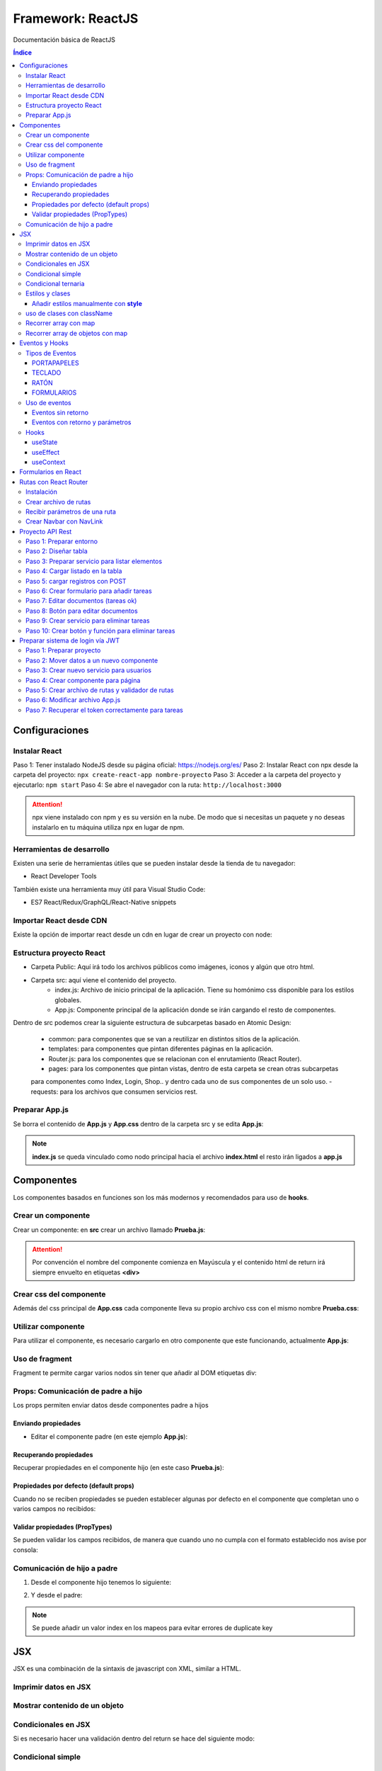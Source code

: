 Framework: ReactJS  
==================

.. image:: /logos/logo-react.png
    :scale: 35%
    :alt: Logo Angular
    :align: center

.. |date| date::
.. |time| date:: %H:%M

Documentación básica de ReactJS 

.. contents:: Índice
  
Configuraciones
###############  

Instalar React
**************

Paso 1: Tener instalado NodeJS desde su página oficial: https://nodejs.org/es/
Paso 2: Instalar React con npx desde la carpeta del proyecto: ``npx create-react-app nombre-proyecto``
Paso 3: Acceder a la carpeta del proyecto y ejecutarlo: ``npm start``
Paso 4: Se abre el navegador con la ruta: ``http://localhost:3000``

.. attention::
    npx viene instalado con npm y es su versión en la nube. De modo que si necesitas un paquete y no deseas instalarlo en tu máquina utiliza npx en lugar de npm.

Herramientas de desarrollo 
**************************

Existen una serie de herramientas útiles que se pueden instalar desde la tienda de tu navegador:

- React Developer Tools 

También existe una herramienta muy útil para Visual Studio Code:

- ES7 React/Redux/GraphQL/React-Native snippets

Importar React desde CDN
************************
Existe la opción de importar react desde un cdn en lugar de crear un proyecto con node:

.. code-block::  
    :linenos:

    <!DOCTYPE html>
    <html lang="en">
    <head>
        <meta charset="UTF-8">
        <meta name="viewport" content="width=device-width, initial-scale=1.0">
        <title>React prueba</title>
    
    </head>
    <body>
        <div id="raiz"></div>

        <script crossorigin src="https://unpkg.com/react@18/umd/react.development.js"></script>
        <script crossorigin src="https://unpkg.com/react-dom@18/umd/react-dom.development.js"></script>
        <!-- React utiliza babel para poder trabajar con JSX -->
        <script src="https://cdnjs.cloudflare.com/ajax/libs/babel-standalone/7.18.13/babel.min.js"></script>
        <!-- Definimos que el tipo de script será de babel: -->
        <script type="text/babel">
            const raiz = document.querySelector('#raiz');
            const nombre = "Guillermo";
            // Las llaves nos permiten incrustar código JSX:
            const titulo = <h1>Te llamas {nombre}</h1>;

            ReactDOM.render(titulo, raiz);
        </script>
    </body>
    </html>

Estructura proyecto React 
*************************

- Carpeta Public: Aquí irá todo los archivos públicos como imágenes, iconos y algún que otro html.
- Carpeta src: aquí viene el contenido del proyecto. 
    - index.js: Archivo de inicio principal de la aplicación. Tiene su homónimo css disponible para los estilos globales.
    - App.js: Componente principal de la aplicación donde se irán cargando el resto de componentes.

Dentro de src podemos crear la siguiente estructura de subcarpetas basado en Atomic Design:

    - common: para componentes que se van a reutilizar en distintos sitios de la aplicación.
    - templates: para componentes que pintan diferentes páginas en la aplicación.
    - Router.js: para los componentes que se relacionan con el enrutamiento (React Router).
    - pages: para los componentes que pintan vistas, dentro de esta carpeta se crean otras subcarpetas
    para componentes como Index, Login, Shop.. y dentro cada uno de sus componentes de un solo uso.
    - requests: para los archivos que consumen servicios rest.


Preparar App.js 
***************

Se borra el contenido de **App.js** y **App.css** dentro de la carpeta src y se edita **App.js**:

.. code-block::  
    :linenos:

    // Se importa el css si existe:
    import './App.css';

    // se crea una función:
    function App() {
    // esta función retorna un nodo con todas las etiquetas html:
    return (
        <h1>Soy un componente de prueba</h1>
    );
    }

    // se exporta el componente como un módulo:
    export default App;

.. note::
    **index.js** se queda vinculado como nodo principal hacia el archivo **index.html** el resto irán ligados a **app.js**


Componentes
###########

Los componentes basados en funciones son los más modernos y recomendados para uso de **hooks**.

Crear un componente  
*******************

Crear un componente: en **src** crear un archivo llamado **Prueba.js**:

.. code-block:: 
    :linenos:

    // se crea una función con el componente:
    function Prueba(){
        // el retorno del componente será el contenido html:
        return(
            <div>
                <h1>Componente de prueba</h1>
            </div>
        );
    }

    export default Prueba;

.. attention::
    Por convención el nombre del componente comienza en Mayúscula y el contenido html de return irá siempre envuelto en etiquetas **<div>**

Crear css del componente 
************************

Además del css principal de **App.css** cada componente lleva su propio archivo css con el mismo nombre **Prueba.css**:

.. code-block:: css 
    :linenos:

    h1{
        color: blue;
    }

Utilizar componente 
*******************

Para utilizar el componente, es necesario cargarlo en otro componente que este funcionando, actualmente **App.js**:

.. code-block:: 
    :linenos:

    import './App.css';
    // importar componente:
    import Prueba from './Prueba';

    function App() {
    return (
        <div>
        <h1>Recuerda usar contenedores div sino dará errores</h1>
        {/* cargar componente (metodo para hacer comentarios en el return): */}
        <Prueba />
        </div>
    );
    }
 
    export default App;

Uso de fragment
***************

Fragment te permite cargar varios nodos sin tener que añadir al DOM etiquetas div:

.. code-block::  
    :linenos:

    // importar fragment:
    import {Fragment} from 'react';
    import './App.css';
    import Prueba from './Prueba';

    function App() {
    return (
        <Fragment>
        <h1>El tag fragment omite el uso de divs</h1>
        <Prueba />
        </Fragment>
    );
    }

    export default App;

Props: Comunicación de padre a hijo
***********************************

Los props permiten enviar datos desde componentes padre a hijos

Enviando propiedades
++++++++++++++++++++

- Editar el componente padre (en este ejemplo **App.js**):

.. code-block::  
    :linenos:

    import {Fragment} from 'react';
    import './App.css';
    import Prueba from './Prueba';

    function App() {
    return (
        <Fragment>
        <h1>Listado de consolas: </h1>
        <Prueba marca="Nintendo" modelo="Wii" />
        <Prueba marca="Nintendo" modelo="Switch" />
        <Prueba marca="Nintendo" modelo="Gamecube" />
        </Fragment>
    );
    }

    export default App;

Recuperando propiedades 
+++++++++++++++++++++++

Recuperar propiedades en el componente hijo (en este caso **Prueba.js**):

.. code-block::  
    :linenos:

    import './Prueba.css';

    import './Prueba.css';

    // cargar propiedades (o bien escribimos props y sacamos props.marca, props.modelo o desestructuramos como en este caso):
    function Prueba({marca, modelo}){

        return(
            <div>
                {/* Cargar la información: */}
                <h1>- {marca} {modelo}</h1>
            </div>
        );
    }

    export default Prueba;

Propiedades por defecto (default props)
+++++++++++++++++++++++++++++++++++++++

Cuando no se reciben propiedades se pueden establecer algunas por defecto en el componente que completan uno o varios campos no recibidos:

.. code-block::  
    :linenos:

    import './Prueba.css';

    function Prueba({marca, modelo}){
        return(
            <div>
                <p> {marca} {modelo}</p>
            </div>
        );
    }

    // si el componente no recibe propiedades añade estas:
    Prueba.defaultProps = {marca: "Genérica", modelo: "estandar"}

    export default Prueba;

Validar propiedades (PropTypes)
+++++++++++++++++++++++++++++++

Se pueden validar los campos recibidos, de manera que cuando uno no cumpla con el formato establecido nos avise por consola:

.. code-block::  
    :linenos:

    // importar PropTypes:
    import PropTypes from 'prop-types';
    import './Prueba.css';

    function Prueba({marca, modelo, lanzamiento}){
        return(
            <div>
                <p> {marca} {modelo} de {lanzamiento}</p>
            </div>
        );
    }

    // crear validador:
    Prueba.propTypes = {
        marca: PropTypes.string.isRequired,
        modelo: PropTypes.string,
        lanzamiento: PropTypes.number
    }

    export default Prueba;

Comunicación de hijo a padre 
****************************

1. Desde el componente hijo tenemos lo siguiente:

.. code-block:: 
    :linenos:

    // importar el hook:
    import {useState} from 'react';
    import './Prueba.css';

    // la función recibe un hook con los valores:
    function Prueba({setJuegos}){
        // crear un nuevo hook para cambiar el estado del actual:
        const [nuevoJuego, setNuevoJuego] = useState('');

        // el hook tendra un handle para cambiar su estado:
        const handleNuevoJuego = (e) => {
            setNuevoJuego(e.target.value);
        }

        // crear un handle que añadira el juego nuevo:
        const handleJuegos = (e) => {
            // recuerda prevenir refresco de pantalla:
            e.preventDefault();
            // utilizar el hook del padre para añadir el valor del hook del hijo a una lista:
            setJuegos(juego => [...juego, nuevoJuego]);
            // regresar a su estado vacio el hook del hijo:
            setNuevoJuego('');
        }

        // retornar el input donde introducir nuevos valores:
        return(
            <form onSubmit={handleJuegos}>
                <input type="text" value={nuevoJuego} onChange={handleNuevoJuego} />
            </form>
        )
    }

    export default Prueba;

2. Y desde el padre:

.. code-block::  
    :linenos:

    import {Fragment} from 'react';
    // importar el hook:
    import {useState} from 'react';
    // importar el hijo:
    import Prueba from './Prueba.js';
    import './App.css';

    function App() {
    // tenemos el hook principal con los juegos:
    const [juegos, setJuegos] = useState(['Zelda', 'Mario', 'Yoshi']);

    // en el return añadimos el componente al formulario y le pasamos el hook de juegos haciendo el cambio de estado:
    return(
        <Fragment>
        <Prueba setJuegos={setJuegos} />
        <ul>
            {
            juegos.map((juego, index) => {
                return <li key={index}>{juego}</li>
            })
            }
        </ul>
        </Fragment>
    )

    }

    export default App;

.. note::
    Se puede añadir un valor index en los mapeos para evitar errores de duplicate key 

JSX 
###

JSX es una combinación de la sintaxis de javascript con XML, similar a HTML.

Imprimir datos en JSX
*********************

.. code-block::  
    :linenos:

    import './Prueba.css';

    // cargar propiedades (o bien escribimos props y sacamos props.marca, props.modelo o desestructuramos como en este caso):
    function Prueba(){
        // crear una variable:
        const consola = {
            marca: "Nintendo",
            modelo: "DS"
        }

        return(
            <div>
                {/* Cargar la información: */}
                <h1>- {consola.marca} {consola.modelo}</h1>
            </div>
        );
    }

    export default Prueba;

Mostrar contenido de un objeto
******************************

.. code-block::  
    :linenos:

    import './Prueba.css';

    function Prueba(){
        const consola = {
            marca: "Nintendo",
            modelo: "DS",
            lanzamiento: 2001
        }

        return(
            <div>
                <h1>Ver todos los valores de un objeto:</h1>
                {/* ver valores del objeto (objeto, campos, cantidad de espacios): */}
                <pre>{JSON.stringify(consola, null, 3)}</pre>
                <hr/>
                <h1>Ver solo campos determinados:</h1>
                <pre>{JSON.stringify(consola, ['marca', 'modelo'], 5)}</pre>
            </div>
        );
    }

    export default Prueba;

Condicionales en JSX 
********************
Si es necesario hacer una validación dentro del return se hace del siguiente modo:

Condicional simple 
******************

.. code-block:: 
    :linenos:

    import './Prueba.css';

    function Prueba(){
        const consola = {
            marca: "Nintendo",
            modelo: "DS",
            lanzamiento: 2001
        }

        return(
            <div>
                {consola.marca === "Nintendo" &&
                    <p>La consola es de Nintendo</p>
                }
            </div>
        );
    }

    export default Prueba;

Condicional ternaria 
********************

.. code-block:: 
    :linenos:

    import './Prueba.css';

    function Prueba(){
        const consola = {
            marca: "Nintendo",
            modelo: "DS",
            lanzamiento: 2001
        }

        return(
            <div>
                {consola.marca === "Nintendo" ? (
                    <p>La consola es de Nintendo</p>
                ) : (
                    <p>La consola es otra marca</p>
                )}
            </div>
        );
    }

    export default Prueba;

Estilos y clases
****************

Añadir estilos manualmente con **style**
++++++++++++++++++++++++++++++++++++++++

.. code-block:: 
    :linenos:

    import './Prueba.css';

    function Prueba(){
        // Utilizar la notación CamelCase en lugar de kebab-case para estilos:
        const estilo = {
            color: "red",
            backgroundColor: "black"
        }

        return(
            <div>
                {/* cargar datos de estilo: */}
                <p style={estilo}>Nintendo Switch</p>
            </div>
        );
    }

    export default Prueba;

uso de clases con className
***************************

En JSX se reemplaza el atributo class por className:

.. code-block::  
    :linenos:

    import './Prueba.css';

    function Prueba(){
        const lanzamiento = 2017;

        return(
            <div>
                {/* implementar clase: */}
                <p className={"switch"}>Nintendo Switch</p>
                {/* uso ternario de clases condicionales: */}
                <p className={lanzamiento ? 'showLanzamiento' : 'hideLanzamiento'}>Lanzamiento: {lanzamiento}</p>
            </div>
        );
    }

    export default Prueba;

Recorrer array con map
**********************

.. code-block::  
    :linenos:

    import './Prueba.css';

    function Prueba(){
        const consolas = ["Nintendo Switch", "Gameboy", "Master System", "Playstation"];

        return(
            <div>
                {/* recorrer elementos con map (importante añadir una key): */}
                <ol>
                    {
                        consolas.map( consola =>{
                            return <li key={consola}>{consola}</li>
                        })
                    }
                </ol>
            </div>
        );
    }

    export default Prueba;

Recorrer array de objetos con map 
*********************************

.. code-block::  
    :linenos:

    import './Prueba.css';

    function Prueba(){
        const consolas = [
            {marca: "Nintendo", modelo: "Switch"},
            {marca: "Sega", modelo: "Master System"},
            {marca: "Sony", modelo: "PlayStation"}
        ];

        return(
            consolas.map( consola =>{
                return(
                    <div key={consola.modelo}>
                        <ul>
                            <li>{consola.marca}</li>
                            <li>{consola.modelo}</li>
                        </ul>
                    </div>
                )
            })
        );
    }

    export default Prueba;

.. note:: 
    Hemos añadido un segundo return para poder añadir más de una línea de JSX dentro del bucle.

.. note:: 
    Se puede desestructurar el elemento **consola** en **({marca, modelo})**.


Eventos y Hooks 
###############

Tipos de Eventos 
****************

PORTAPAPELES
++++++++++++

- onCopy
- onCut
- onPaste

TECLADO
+++++++

- onKeyDown
- onKeyUp
- onKeyPress

RATÓN
+++++

- onClick
- onContextMenu
- onDoubleClick
- onDrag
- onDragEnd
- onDragEnter
- onDragExit
- onDragLeave
- onDragOver
- onDragStart
- onDrop
- onMouseDown
- onMouseEnter
- onMouseLeave
- onMouseMove
- onMouseOut
- onMouseOver
- onMouseUp

FORMULARIOS
+++++++++++

- onChange
- onInput
- onInvalid
- onReset
- onSubmit

mas eventos en: https://es.reactjs.org/docs/events.html

Uso de eventos 
**************

Eventos sin retorno 
+++++++++++++++++++

.. code-block::  
    :linenos:

    import {Fragment} from 'react';
    import './App.css';

    function App() {
    // función que dispara el evento:
    const mensaje = (e) => {
        // lanzar mensaje con alguna propiedad del botón:
        alert(`se ha pulsado ${e.target.innerText}`);
    }

    return (
        <Fragment>
        {/* botón con el evento click: */}
        <button onClick={mensaje}>Disparar mensaje de alerta</button>
        </Fragment>
    );
    }

    export default App;


Eventos con retorno y parámetros
++++++++++++++++++++++++++++++++

.. code-block::  
    :linenos:

    import {Fragment} from 'react';
    import './App.css';

    function App() {
    // se recibén en el callback los parámetros:
    const consola = (marca, modelo) => {
        // los eventos que retornan algo también reciben algo:
        return (e) => {
        // ahora hay dos tipos de parámetros, los que se recibén de la función y el evento que se recibe en este caso en el return:
        
        // parametros recibidos:
        alert(`${marca} ${modelo}`);
        // evento recibido por return:
        alert(`se ha pulsado ${e.target.innerText}`);

        }
    }

    return (
        <Fragment>
        {/* el evento recibe la función con los parámetros:: */}
        <button onClick={consola('Nintendo','Switch')}>Averiguar videoconsola</button>
        </Fragment>
    );
    }

    export default App;


Hooks 
*****

Los hooks se utilizan en React para cambiar el estado de un componente, los más comunes son:

useState
++++++++

Devuelve un valor con estado y una función para actualizarlo:

.. code-block::  
    :linenos:

    import {Fragment} from 'react';
    // importar el hook:
    import {useState} from 'react';
    import './App.css';

    function App() {
    // el elemento consola será un hook con un valor por defecto:
    const [consola, setConsola] = useState("ej. Gameboy");

    // a continuación se usará una función que ejecute el cambio de estado:
    const consolaChange = (e) => {
        // recuperar el valor del input:
        setConsola(e.target.value);
    }

    return (
        <Fragment>
        <h1>¿Cuál es tu videoconsola favorita?</h1>
        <input type="text" onChange={consolaChange} />
        <p>Mi videoconsola favorita es: {consola}</p>
        </Fragment>
    );
    }

    export default App;

useEffect
+++++++++

Realiza la ejecución de código después de renderizar la pantalla. Muy útil para subscribirse a servicios rest:

.. code-block::  
    :linenos:

    // se importa useEffect:
    import {useState, useEffect} from 'react';

    function App() {
        // se declara el hook tipo useState:
        const [mensaje, setMensaje] = useState(0);

        // el código de useEffect se ejecuta una vez renderizado el componente:
        useEffect(
            () => {
                // modificación de estado:
                window.setTimeout(()=>{
                    setMensaje(mensaje + 1);
                }, 1000);
            }, [mensaje] // este valor se dispara cuando detecta un cambio de estado
        )

        return <p>{mensaje}</p>;
    }

    export default App;

useContext
++++++++++

Crea un contexto por el que se pueden enviar propiedades a cualquier componente sin tener que enviarlo por parámetros:

1. Archivo que recibe el contexto **message.js**:

.. code-block::  
    :linenos:

    // importar en el archivo React y el hook:
    import React, {useContext} from 'react';
    // crear un mensaje:
    const mensaje = "Mensaje genérico";
    // cargar en el contexto de React:
    const MensajeContext = React.createContext(mensaje);

2. Uso del contexto:

.. code-block::  
    :linenos:

    function App() {
    // utilizar el context sin necesidad de hacer nada mas:
    const mensaje = useContext(MensajeContext);
    return <p>{mensaje}</p>;
    }

    export default App;


Formularios en React
####################

Combinando el uso de eventos y hooks se preparan los formularios 

.. code-block:: 
    :linenos:

    import {Fragment} from 'react';
    // importar el hook:
    import {useState} from 'react';
    import './App.css';

    function App() {
    // crear los hooks para el usuario y contraseña:
    const [usuario, setUsuario] = useState('');
    const [password, setPassword] = useState('');

    // cuando escribimos en el campo se irá cambiando su estado:
    const handleUsuario = (evento) =>{
        // se recupera el evento:
        setUsuario(evento.target.value);
        console.log(evento.target.value);
    }

    const handlePassword = (evento) =>{
        // se recupera el evento:
        setPassword(evento.target.value);
    }

    // Ejecutamos esta acción al hacer login:
    const login = (e) =>{
        // para prevenir que refresque por defecto la página:
        e.preventDefault();
        if(usuario === 'guillermo' && password === "1234"){
        alert("Sesión iniciada correctamente");
        }else{
        alert("Error al iniciar sesión");
        }
    }

    return (
        <>
        <form onSubmit={login}>
            <input type="text" placeholder="Usuario" onChange={handleUsuario} />
            <input type="password" placeholder="Contraseña" onChange={handlePassword} />
            <input type="submit" value="Iniciar sesión" />
        </form>
        </>
    );
    }

    export default App;


Rutas con React Router 
######################

Para las rutas se utiliza un modulo llamado React Router 

Instalación 
***********

Instalar el módulo en el proyecto: ``npm install react-router-dom --save``

Crear archivo de rutas 
**********************

1. Dentro de la carpeta **src** crear archivo **Router.js**:

.. code-block::  
    :linenos:

    // importar funciones del modulo react router:
    import {BrowserRouter, Route, Routes} from 'react-router-dom';
    // importar fragment también:
    import {Fragment} from 'react';

    // importar los componentes de vista:
    import Inicio from './Inicio';
    import Prueba from './Prueba';
    import Error from './Error';
    import Parametros from './Parametros';

    function Router(){
        // retornar la estructura de rutas:
        return(
            <Fragment>  
                <BrowserRouter>
                    <Routes>
                        {/* Ruta raiz (necesita el atributo exact): */}
                        <Route exact path="/" element={<Inicio />} />
                        <Route path="/prueba" element={<Prueba />} />
                        {/* Ruta con parametros: */}
                        <Route path="/parametros/:nombre" element={<Parametros />} />
                        {/* Ruta para urls no establecidas (error 404): */}
                        <Route path="*" element={<Error />} />
                    </Routes>
                </BrowserRouter>
            </Fragment>
        )
    }

    export default Router;

2. Cargar el enrutador en **App.js**:

.. code-block::  
    :linenos:

    import {Fragment} from 'react';
    import './App.css';
    // importar router:
    import Router from './Router';

    function App() {
    // cargar directamente el router en el return:
    return(
        <Fragment>
        <Router />
        </Fragment>
    )

    }

    export default App;
    
Recibir parámetros de una ruta 
******************************

Recibir parametros en el controlador **Parametros.js**:

.. code-block::  
    :linenos:

    // importar useParams de React Router:
    import { useParams } from 'react-router-dom';

    function Parametros(){
        // cargar un parametro mediante desestructuración:
        const {nombre} = useParams();

        return(
            <div>
                <h1>Te llamas: {nombre}</h1>
            </div>
        )
    }

    export default Parametros;

Crear Navbar con NavLink 
************************

Con la función **NavLink** se crea la barra de navegación de nuestra aplicación, editamos **Router.js**:

.. code-block::  
    :linenos:

    // importar función navlink:
    import {BrowserRouter, Route, Routes, NavLink} from 'react-router-dom';
    // importar fragment también:
    import {Fragment} from 'react';

    // importar los componentes de vista:
    import Inicio from './Inicio';
    import Prueba from './Prueba';
    import Error from './Error';
    import Parametros from './Parametros';

    function Router(){
        // retornar la estructura de rutas:
        return(
            <Fragment>  
                <BrowserRouter>
                    {/* cargamos el nav aquí: */}
                    <nav>
                        <NavLink to="/">Inicio</NavLink>
                        <NavLink to="/prueba" activeClassName="activa">Prueba</NavLink>
                        <NavLink to="/parametros/Guillermo" activeClassName="activa">Parametros</NavLink>
                    </nav>
                    <Routes>
                        <Route exact path="/" element={<Inicio />} />
                        <Route path="/prueba" element={<Prueba />} />
                        <Route path="/parametros/:nombre" element={<Parametros />} />
                        <Route path="*" element={<Error />} />
                    </Routes>
                </BrowserRouter>
            </Fragment>
        )
    }

    export default Router;

.. attention::
    El atributo **activeClassName** define el nombre de la clase que se activa cuando esta la ruta activa. 
    Solo hay que crear dicha clase en nuestro css y react router la reconocerá.

Proyecto API Rest 
#################

Paso 1: Preparar entorno 
************************

1. Tener instalado NodeJS desde su página oficial: https://nodejs.org/es/
2. Instalar React con npx desde la carpeta del proyecto: ``npx create-react-app task-list``
3. Acceder a la carpeta del proyecto e instalar axios que facilita las operaciones REST: ``npm install axios --save``
4. Ejecutar proyecto: ``npm start``
5. Se abre el navegador con la ruta: ``http://localhost:3000``
6. Crear una carpeta llamada **requests** donde guardaremos cada archivo para consumir APIs.


Paso 2: Diseñar tabla
*********************

Editamos el componente **App.js**:

.. code-block::  
    :linenos:

    import './App.css';

    function App() {
    return (
        <div className="App">
        <table border="1">
            <tr>
                <th>ID</th>
                <th>Título</th>
                <th>Descripción</th>
                <th>Fecha de creación</th>
                <th>Completa</th>
            </tr>
        </table>
        </div>
    );
    }

    export default App;


Paso 3: Preparar servicio para listar elementos 
***********************************************

1. Crear en la carpeta **requests** el archivo **taskRequest.js**:

.. code-block:: 
    :linenos:

    // importar axios:
    import axios from 'axios';

    // configurar axios para aceptar petición via JWT:
    const token = "eyJhbGciOiJIUzI1NiIsInR5cCI6IkpXVCJ9.eyJpZCI6IjYzMDc5OTI1MTU5OTE5NTE4M2NjYjM3OCIsImVtYWlsIjoicHl0b25pY3VzQGdtYWlsLmNvbSIsImlhdCI6MTY2MTQ0MjM3MiwiZXhwIjoxNjYxNDg1NTcyfQ.QaQ4BzKbGqWyXZv6Ltvp7mecm_2OsEk4-FUKnTuXOho";
    const config = {
        headers: {
            Authorization: token
        }  
    }

    // preparar url base:
    const url_base = "http://localhost:3977/api";

    // función para recuperar todas las tareas:
    async function getTasks(status){ // recibe por parametros el status del hook
        // se hace una petición con axios al endpoint y se guarda el resultado:
        await axios.get(`${url_base}/task`, config) // recibe la configuración
        .then(response => {
            status(response.data);
            console.log(response.data);
        }).catch(error =>{
            // avisar de cualquier error por consola:
            console.log(error);
        });
    }

    export{
        getTasks
    }

Paso 4: Cargar listado en la tabla
**********************************

.. code-block:: 
    :linenos:

    // importar hooks:
    import {useEffect, useState} from 'react';
    import './App.css';
    // importar el servicio:
    import {getTasks} from './requests/taskRequest';

    function App() {
    // crear un hook para cargar la información: 
    const [tasks, setTasks] = useState(null);

    // crear otro hook para llamar al servicio:
    useEffect(()=>{
        getTasks(setTasks)
    },[]);

    return (
        <div className="App">
        <table border="1">
            <tr>
                <th>ID</th>
                <th>Título</th>
                <th>Descripción</th>
                <th>Fecha de creación</th>
                <th>Completa</th>
            </tr>
            {/* Recorrer elementos y añadirlos a cada campo */}
            { tasks ? (
                tasks.map(task =>{
                return(
                    <tr key={task._id}>
                    <td>{task._id}</td>
                    <td>{task.title}</td>
                    <td>{task.description}</td>
                    <td>{task.create_at}</td>
                    <td>{task.complete ? ('Si'): ('No')}</td>
                    </tr>
                )
                })
            ): ('No existen tareas')}
        </table>
        </div>
    );
    }

    export default App;

Ahora se deben listar las tareas.

Paso 5: cargar registros con POST 
*********************************

Ahora se edita **taskRequest.js** para registrar tareas:

.. code-block::  
    :linenos:

    import axios from 'axios';

    const token = "eyJhbGciOiJIUzI1NiIsInR5cCI6IkpXVCJ9.eyJpZCI6IjYzMDc5OTI1MTU5OTE5NTE4M2NjYjM3OCIsImVtYWlsIjoicHl0b25pY3VzQGdtYWlsLmNvbSIsImlhdCI6MTY2MTQ0MjM3MiwiZXhwIjoxNjYxNDg1NTcyfQ.QaQ4BzKbGqWyXZv6Ltvp7mecm_2OsEk4-FUKnTuXOho";
    const config = {
        headers: {
            Authorization: token
        }  
    }

    const url_base = "http://localhost:3977/api";

    async function getTasks(status){ 
        await axios.get(`${url_base}/task`, config) 
        .then(response => {
            status(response.data);
            console.log(response.data);
        }).catch(error =>{
            console.log(error);
        });
    }

    // crear función para enviar datos a la API:
    async function postTask(status, titulo, descripcion){
        // se le pasan los campos uno a uno y luego la configuración con el token:
        await axios.post(`${url_base}/task`, {
            title: titulo,
            description: descripcion
        }, config)
        .then(response =>{
            console.log(status)
            // si todo va bien se modifica el estado del listado para añadir el resultado que será la nueva tarea:
            status(tasks => [...tasks, response.data.task]);
        }).catch(error =>{
            console.log(error);
        });
    }

    export{
        getTasks,
        postTask
    }

Paso 6: Crear formulario para añadir tareas 
*******************************************

Volver a **App.js** y crear un formulario para registrar tareas:

.. code-block::  
    :linenos:

    import {useEffect, useState} from 'react';
    import './App.css';
    import {getTasks, postTask} from './requests/taskRequest';

    function App() {
    const [tasks, setTasks] = useState(null);
    // crear hooks para campos del form:
    const [titulo, setTitulo] = useState(null);
    const [descripcion, setDescripcion] = useState(null);

    // crear los handles para cada campo del form:
    const handleTitulo = (e) =>{
        setTitulo(e.target.value);
    }

    const handleDescripcion = (e) => {
        setDescripcion(e.target.value);
    }

    // crear función que va a guardar la tarea:
    const sendTask = (e) => {
        e.preventDefault();
        // se manda el estado del hook y los campos a guardar:
        postTask(setTasks, titulo, descripcion)
    }

    useEffect(()=>{
        getTasks(setTasks)
    },[

    ]);

    return (
        <div className="App">
        <table border="1">
            <tr>
                <th>ID</th>
                <th>Título</th>
                <th>Descripción</th>
                <th>Fecha de creación</th>
                <th>Completa</th>
            </tr>
            { tasks ? (
                tasks.map(task =>{
                return(
                    <tr key={task._id}>
                    <td>{task._id}</td>
                    <td>{task.title}</td>
                    <td>{task.description}</td>
                    <td>{task.create_at}</td>
                    <td>{task.complete ? ('Si'): ('No')}</td>
                    </tr>
                )
                })
            ): ('No existen tareas')}
        </table>
        <hr/>
        {/* Añadir un formulario para crear nuevas tareas: */}
        <form onSubmit={sendTask}>
            <label for="titulo">Título: </label>
            <input type="text" onChange={handleTitulo} />
            <label for="descripcion">Descripción: </label>
            <input type="text" onChange={handleDescripcion} />
            <input type="submit" value="Guardar tarea" />
        </form>
        </div>
    );
    }

    export default App;

Paso 7: Editar documentos (tareas ok)
*************************************

Se edita el nuevo servicio para hacer update en **taskRequest.js**:

.. code-block::  
    :linenos:

    import axios from 'axios';

    const token = "eyJhbGciOiJIUzI1NiIsInR5cCI6IkpXVCJ9.eyJpZCI6IjYzMDc5OTI1MTU5OTE5NTE4M2NjYjM3OCIsImVtYWlsIjoicHl0b25pY3VzQGdtYWlsLmNvbSIsImlhdCI6MTY2MTQ0MjM3MiwiZXhwIjoxNjYxNDg1NTcyfQ.QaQ4BzKbGqWyXZv6Ltvp7mecm_2OsEk4-FUKnTuXOho";
    const config = {
        headers: {
            Authorization: token
        }  
    }

    const url_base = "http://localhost:3977/api";

    async function getTasks(status){ 
        await axios.get(`${url_base}/task`, config) 
        .then(response => {
            status(response.data);
            console.log(response.data);
        }).catch(error =>{
            console.log(error);
        });
    }

    async function postTask(status, titulo, descripcion){
        await axios.post(`${url_base}/task`, {
            title: titulo,
            description: descripcion
        }, config)
        .then(response =>{
            console.log(status)
            status(tasks => [...tasks, response.data.task]);
        }).catch(error =>{
            console.log(error);
        });
    }

    // crear función para editar tarea y ponerla a ok:
    async function setOK(tasks, setTasks, id){ // recibe estado del listado y el id
        await axios.put(`${url_base}/task/${id}`, {
            complete: true
        }, config)
        .then(response =>{
            // recorrer las tareas en busca de la que coincida con el id:
            tasks.map(task =>{
                if(task._id === id){
                    task.complete = true
                }
                // pide un return siempre despues de un map:
                return(null);
            });
            // actualizar lista de tareas:
            setTasks(tasks => [...tasks]);
        }).catch(error =>{
            console.log(error);
        })
    }

    export{
        getTasks,
        postTask,
        setOK
    }

Paso 8: Botón para editar documentos 
************************************

Añadir el botón y la función para actualizar tarea en **App.js**:

.. code-block:: 
    :linenos:

    import {useEffect, useState} from 'react';
    import './App.css';
    import {getTasks, postTask, setOK} from './requests/taskRequest';

    function App() {
    const [tasks, setTasks] = useState(null);
    const [titulo, setTitulo] = useState(null);
    const [descripcion, setDescripcion] = useState(null);

    const handleTitulo = (e) =>{
        setTitulo(e.target.value);
    }

    const handleDescripcion = (e) => {
        setDescripcion(e.target.value);
    }

    const sendTask = (e) => {
        e.preventDefault();
        postTask(setTasks, titulo, descripcion)
    }

    // función para actualizar tarea, recuerda usar eventos con retorno:
    const updateOK = (id) =>{ // sino se hace así te coge todos los id
        return(e) => {
        setOK(tasks, setTasks, id);
        }
    }

    useEffect(()=>{
        getTasks(setTasks)
    },[

    ]);

    return (
        <div className="App">
        <table border="1">
            <tr>
                <th>ID</th>
                <th>Título</th>
                <th>Descripción</th>
                <th>Fecha de creación</th>
                <th>Completa</th>
                <th colspan="2"></th>
            </tr>
            { tasks ? (
                tasks.map(task =>{
                return(
                    <tr key={task._id}>
                    <td>{task._id}</td>
                    <td>{task.title}</td>
                    <td>{task.description}</td>
                    <td>{task.create_at}</td>
                    <td>{task.complete ? ('Si'): ('No')}</td>
                    {/* Añadir botón para terminar tareas a ok: */}
                    <td><button onClick={updateOK(task._id)}>finalizar</button></td>
                    </tr>
                )
                })
            ): ('No existen tareas')}
        </table>
        <hr/>
        <form onSubmit={sendTask}>
            <label for="titulo">Título: </label>
            <input type="text" onChange={handleTitulo} />
            <label for="descripcion">Descripción: </label>
            <input type="text" onChange={handleDescripcion} />
            <input type="submit" value="Guardar tarea" />
        </form>
        </div>
    );
    }

    export default App;

Paso 9: Crear servicio para eliminar tareas 
*******************************************

Editar el servicio **taskRequest.js**:

.. code-block:: 
    :linenos:

    import axios from 'axios';

    const token = "eyJhbGciOiJIUzI1NiIsInR5cCI6IkpXVCJ9.eyJpZCI6IjYzMDc5OTI1MTU5OTE5NTE4M2NjYjM3OCIsImVtYWlsIjoicHl0b25pY3VzQGdtYWlsLmNvbSIsImlhdCI6MTY2MTQ0MjM3MiwiZXhwIjoxNjYxNDg1NTcyfQ.QaQ4BzKbGqWyXZv6Ltvp7mecm_2OsEk4-FUKnTuXOho";
    const config = {
        headers: {
            Authorization: token
        }  
    }

    const url_base = "http://localhost:3977/api";

    async function getTasks(status){ 
        await axios.get(`${url_base}/task`, config) 
        .then(response => {
            status(response.data);
            console.log(response.data);
        }).catch(error =>{
            console.log(error);
        });
    }

    async function postTask(status, titulo, descripcion){
        await axios.post(`${url_base}/task`, {
            title: titulo,
            description: descripcion
        }, config)
        .then(response =>{
            console.log(status)
            status(tasks => [...tasks, response.data.task]);
        }).catch(error =>{
            console.log(error);
        });
    }

    async function setOK(tasks, setTasks, id){ 
        await axios.put(`${url_base}/task/${id}`, {
            complete: true
        }, config)
        .then(response =>{
            tasks.map(task =>{
                if(task._id === id){
                    task.complete = true
                }
                return(null);
            });
            setTasks(tasks => [...tasks]);
        }).catch(error =>{
            console.log(error);
        })
    }

    // eliminar tarea:
    async function deleteTask(tasks, setTasks, id){
        await axios.delete(`${url_base}/task/${id}`, config)
        .then(response => {
        // eliminar tarea de la colección:
        tasks.pop(id);
        // cargar en el
        setTasks(tasks => [...tasks]);
        }).catch(error =>{  
            console.log(error);
        })
    }

    export{
        getTasks,
        postTask,
        setOK,
        deleteTask
    }

Paso 10: Crear botón y función para eliminar tareas 
***************************************************

Ir a **App.js** y añadir el siguiente código:

.. code-block:: 
    :linenos:

    import {useEffect, useState} from 'react';
    import './App.css';
    import {getTasks, postTask, setOK, deleteTask} from './requests/taskRequest';

    function App() {
    const [tasks, setTasks] = useState(null);
    const [titulo, setTitulo] = useState(null);
    const [descripcion, setDescripcion] = useState(null);

    const handleTitulo = (e) =>{
        setTitulo(e.target.value);
    }

    const handleDescripcion = (e) => {
        setDescripcion(e.target.value);
    }

    const sendTask = (e) => {
        e.preventDefault();
        postTask(setTasks, titulo, descripcion)
    }

    const updateOK = (id) =>{
        return(e) => {
        const id = e.target.value;
        setOK(tasks, setTasks, id);
        }
    }

    // funcion para eliminar tarea:
    const removeTask = (id) => {
        return(e) => {
        const id = e.target.value;
        deleteTask(tasks, setTasks, id);
        }
    }

    useEffect(()=>{
        getTasks(setTasks)
    },[

    ]);

    return (
        <div className="App">
        <table border="1">
            <tr>
                <th>ID</th>
                <th>Título</th>
                <th>Descripción</th>
                <th>Fecha de creación</th>
                <th>Completa</th>
            </tr>
            { tasks ? (
                tasks.map(task =>{
                return(
                    <tr key={task._id}>
                    <td>{task._id}</td>
                    <td>{task.title}</td>
                    <td>{task.description}</td>
                    <td>{task.create_at}</td>
                    <td>{task.complete ? ('Si'): ('No')}</td>
                    <td>
                        <button value={task._id} onClick={updateOK()}>finalizar</button>
                        {/* Añadir botón para eliminar tareas: */}
                        <button value={task._id} onClick={removeTask()}>eliminar</button>
                    </td>
                    </tr>
                )
                })
            ): ('No existen tareas')}
        </table>
        <hr/>
        <form onSubmit={sendTask}>
            <label for="titulo">Título: </label>
            <input type="text" onChange={handleTitulo} />
            <label for="descripcion">Descripción: </label>
            <input type="text" onChange={handleDescripcion} />
            <input type="submit" value="Guardar tarea" />
        </form>
        </div>
    );
    }

    export default App;

Preparar sistema de login vía JWT
#################################

Paso 1: Preparar proyecto  
*************************

- Instalar react router: ``npm install react-router-dom --save``
- Instalar React JWT: ``npm install react-jwt --save``
- Dentro de **src** crear directorio **helpers**.
- Ahora dentro de **helpers** crear archivo **checkToken.js**:


Paso 2: Mover datos a un nuevo componente 
*****************************************

- Crear una carpeta llamada **pages** y dentro un archivo **TaskPage.js** y mover contenido de **App.js**:

.. code-block:: 
    :linenos:

    import {useEffect, useState} from 'react';
    import {getTasks, postTask, setOK, deleteTask} from '../requests/taskRequest';


    function TaskPage(){
        const [tasks, setTasks] = useState(null);
        const [titulo, setTitulo] = useState(null);
        const [descripcion, setDescripcion] = useState(null);
    
        const handleTitulo = (e) =>{
        setTitulo(e.target.value);
        }
    
        const handleDescripcion = (e) => {
        setDescripcion(e.target.value);
        }
    
        const sendTask = (e) => {
        e.preventDefault();
        postTask(setTasks, titulo, descripcion)
        }
    
        const updateOK = (id) =>{
        return(e) => {
            const id = e.target.value;
            setOK(tasks, setTasks, id);
        }
        }
    
        // funcion para eliminar tarea:
        const removeTask = (id) => {
        return(e) => {
            const id = e.target.value;
            deleteTask(tasks, setTasks, id);
        }
        }
    
        useEffect(()=>{
        getTasks(setTasks)
        },[
    
        ]);
    
        return (
        <div className="App">
            <table border="1">
                <tr>
                <th>ID</th>
                <th>Título</th>
                <th>Descripción</th>
                <th>Fecha de creación</th>
                <th>Completa</th>
                </tr>
                { tasks ? (
                tasks.map(task =>{
                    return(
                    <tr key={task._id}>
                        <td>{task._id}</td>
                        <td>{task.title}</td>
                        <td>{task.description}</td>
                        <td>{task.create_at}</td>
                        <td>{task.complete ? ('Si'): ('No')}</td>
                        <td>
                        <button value={task._id} onClick={updateOK()}>finalizar</button>
                        {/* Añadir botón para eliminar tareas: */}
                        <button value={task._id} onClick={removeTask()}>eliminar</button>
                        </td>
                    </tr>
                    )
                })
                ): ('No existen tareas')}
            </table>
            <hr/>
            <form onSubmit={sendTask}>
            <label for="titulo">Título: </label>
            <input type="text" onChange={handleTitulo} />
            <label for="descripcion">Descripción: </label>
            <input type="text" onChange={handleDescripcion} />
            <input type="submit" value="Guardar tarea" />
            </form>
        </div>
        );
    }

    export default TaskPage;

Paso 3: Crear nuevo servicio para usuarios
******************************************

- En la carpeta **requests** creamos el servicio **userRequest.js**:

.. code-block::  
    :linenos:

    import axios from 'axios';

    const url_base = "http://localhost:3977/api";

    async function loginRequest(email, password){
        await axios.post(`${url_base}/login`, {
            email: email,
            password: password
        })
        .then(response =>{
            localStorage.setItem('token', response.data.token);
            window.location.href = 'http://localhost:3000';
        }).catch(error =>{
            console.log(error);
        });
    }

    export{
        loginRequest
    } 

Paso 4: Crear componente para página 
************************************

- Crear componente **LoginPage.js** en la carpeta **pages**:

.. code-block::  
    :linenos:

    import {useState} from 'react';
    // importar servicio:
    import {loginRequest} from '../requests/userRequest';

    function LoginPage(){

        const [email, setEmail] = useState('');
        const [password, setPassword] = useState('');

        const emailHandle = (e) => {
            setEmail(e.target.value);
        }

        const passwordHandle = (e) => {
            setPassword(e.target.value);
        }

        const loginHandle = (e)=> {
            e.preventDefault();
            loginRequest(email, password);
        }

        return(
            <div>
                <h1>Pagina de login </h1>
                <form onSubmit={loginHandle}>
                    <label>Email: </label>
                    <input type="text" onChange={emailHandle} />
                    <label>Password: </label>
                    <input type="password" onChange={passwordHandle} />
                    <input type="submit" value="Iniciar sesión" />
                </form>
            </div>
        )
    }

    export default LoginPage;

Paso 5: Crear archivo de rutas y validador de rutas 
***************************************************

Añadir a la carpeta **src** el archivo **Router.js**:

.. code-block:: 
    :linenos:

    import {BrowserRouter, Route, Routes, Navigate} from "react-router-dom";
 
    // importar fragment también:
    import {Fragment} from 'react';

    // importar nuestro comprobador de token:
    import {useJwt} from "react-jwt";

    import TaskPage from './pages/TaskPage';
    import LoginPage from './pages/LoginPage';


    function Router() {
        // recuperar token:
        const localToken = localStorage.getItem("token");
        // comprobar si ha caducado:
        const {isExpired} = useJwt(localToken);

        const redirect = <Navigate replace to='/login' /> 
    
        return(
            <Fragment>
                <BrowserRouter>
                    <Routes>
                        {/* Ahora se cambia el estado del componente raiz por RouteGuard: */}
                        <Route exact path="/" element={
                            isExpired ? redirect : <TaskPage />} />
                        <Route path="/login" element={<LoginPage />} />
                    </Routes>
                </BrowserRouter>
            </Fragment>
        );
    }

    export default Router;

Paso 6: Modificar archivo App.js
********************************

- Ahora hay que añadir el enrutador a **App.js**:

.. code-block:: 
    :linenos:

    import './App.css';
    // importar rutas:
    import Router from './Router';

    function App() {
        return(
            <div>
                <h1>Task Maker</h1>
                <Router />
            </div>
        )
    }

    export default App;
    

Paso 7: Recuperar el token correctamente para tareas 
****************************************************

- Hay que modificar el servicio **taskRequest.js**:

.. code-block:: 
    :linenos:

    import axios from 'axios';

    const config = {
        headers: {
            Authorization: localStorage.getItem("token") // pasar el token guardado a la autorización
        }  
    }

    console.log(config);

    const url_base = "http://localhost:3977/api";

    async function getTasks(status){ 
        await axios.get(`${url_base}/task`, config) 
        .then(response => {
            status(response.data);
            console.log(response.data);
        }).catch(error =>{
            console.log(error);
        });
    }

    async function postTask(status, titulo, descripcion){
        await axios.post(`${url_base}/task`, {
            title: titulo,
            description: descripcion
        }, config)
        .then(response =>{
            console.log(status)
            status(tasks => [...tasks, response.data.task]);
        }).catch(error =>{
            console.log(error);
        });
    }

    async function setOK(tasks, setTasks, id){ 
        await axios.put(`${url_base}/task/${id}`, {
            complete: true
        }, config)
        .then(response =>{
            tasks.map(task =>{
                if(task._id === id){
                    task.complete = true
                }
                return(null);
            });
            setTasks(tasks => [...tasks]);
        }).catch(error =>{
            console.log(error);
        })
    }

    // eliminar tarea:
    async function deleteTask(tasks, setTasks, id){
        await axios.delete(`${url_base}/task/${id}`, config)
        .then(response => {
        // eliminar tarea de la colección:
        tasks.pop(id);
        // cargar en el
        setTasks(tasks => [...tasks]);
        }).catch(error =>{  
            console.log(error);
        })
    }

    export{
        getTasks,
        postTask,
        setOK,
        deleteTask
    }

